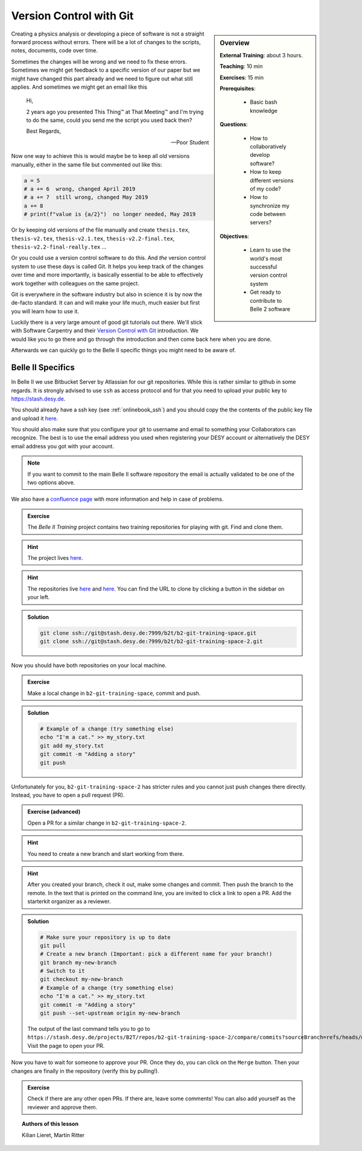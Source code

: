 .. _onlinebook_git:

Version Control with Git
========================

.. sidebar:: Overview
    :class: overview

    **External Training**: about 3 hours.

    **Teaching**: 10 min

    **Exercises**: 15 min

    **Prerequisites**:

    	* Basic bash knowledge

    **Questions**:

        * How to collaboratively develop software?
        * How to keep different versions of my code?
        * How to synchronize my code between servers?

    **Objectives**:

        * Learn to use the world's most successful version control system
        * Get ready to contribute to Belle 2 software

Creating a physics analysis or developing a piece of software is not a straight
forward process without errors. There will be a lot of changes to the scripts,
notes, documents, code over time.

Sometimes the changes will be wrong and we need to fix these errors. Sometimes
we might get feedback to a specific version of our paper but we might have
changed this part already and we need to figure out what still applies. And
sometimes we might get an email like this

    Hi,

    2 years ago you presented This Thing™ at That Meeting™ and I'm trying to do
    the same, could you send me the script you used back then?

    Best Regards,

    -- Poor Student

Now one way to achieve this is would maybe be to keep all old versions manually,
either in the same file but commented out like this:

.. code-block:: python

    a = 5
    # a += 6  wrong, changed April 2019
    # a += 7  still wrong, changed May 2019
    a += 8
    # print(f"value is {a/2}")  no longer needed, May 2019

Or by keeping old versions of the file manually and create ``thesis.tex``,
``thesis-v2.tex``, ``thesis-v2.1.tex``, ``thesis-v2.2-final.tex``,
``thesis-v2.2-final-really.tex`` ...

Or you could use a version control software to do this. And *the* version
control system to use these days is called Git. It helps you keep track of the
changes over time and more importantly, is basically essential to be able to
effectively work together with colleagues on the same project.

Git is everywhere in the software industry but also in science it is by now the
de-facto standard. It can and will make your life much, much easier but first
you will learn how to use it.

Luckily there is a very large amount of good git tutorials out there. We'll
stick with Software Carpentry and their `Version Control with Git
<https://swcarpentry.github.io/git-novice/>`_  introduction. We would like you
to go there and go through the introduction and then come back here when you are
done.

.. image:: swcarpentry_logo-blue.svg
    :target: https://swcarpentry.github.io/git-novice/
    :alt: Version Control with Git

Afterwards we can quickly go to the Belle II specific things you might need to
be aware of.

Belle II Specifics
------------------

In Belle II we use Bitbucket Server by Atlassian for our git repositories. While
this is rather similar to github in some regards. It is strongly advised to use
``ssh`` as access protocol and for that you need to upload your public key to
https://stash.desy.de.

You should already have a ssh key (see :ref:`onlinebook_ssh`) and you should copy the the contents of the
public key file and upload it `here
<https://stash.desy.de/plugins/servlet/ssh/account/keys>`__.

You should also make sure that you configure your git to username and email to
something your Collaborators can recognize. The best is to use the email address
you used when registering your DESY account or alternatively the DESY email
address you got with your account.

.. note::

    If you want to commit to the main Belle II software repository the email is
    actually validated to be one of the two options above.

We also have a `confluence page <https://confluence.desy.de/x/2o4iAg>`_ with
more information and help in case of problems.

.. admonition:: Exercise
   :class: exercise stacked
   
   The *Belle II Training* project contains two training repositories for playing
   with git. Find and clone them.
   
.. admonition:: Hint
   :class: xhint stacked toggle
   
   The project lives `here <https://stash.desy.de/projects/B2T>`__.
 
.. admonition:: Hint
   :class: xhint stacked toggle
   
   The repositories live `here <https://stash.desy.de/projects/B2T/repos/b2-git-training-space/browse>`__
   and `here <https://stash.desy.de/projects/B2T/repos/b2-git-training-space-2/browse>`__.
   You can find the URL to clone by clicking a button in the sidebar on your left.

.. admonition:: Solution
   :class: solution toggle
   
   .. code-block:: bash
   
      git clone ssh://git@stash.desy.de:7999/b2t/b2-git-training-space.git
      git clone ssh://git@stash.desy.de:7999/b2t/b2-git-training-space-2.git

Now you should have both repositories on your local machine.

.. admonition:: Exercise
   :class: exercise stacked
   
   Make a local change in ``b2-git-training-space``, commit and push.
   
.. admonition:: Solution
   :class: solution toggle
   
   .. code-block:: bash
   
      # Example of a change (try something else)
      echo "I'm a cat." >> my_story.txt
      git add my_story.txt
      git commit -m "Adding a story"
      git push

Unfortunately for you, ``b2-git-training-space-2`` has stricter rules and you 
cannot just push changes there directly. Instead, you have to open a pull request (PR).

.. admonition:: Exercise (advanced)
   :class: exercise stacked
   
   Open a PR for a similar change in ``b2-git-training-space-2``.
   
.. admonition:: Hint
   :class: xhint stacked toggle
   
   You need to create a new branch and start working from there.
 
.. admonition:: Hint
   :class: xhint stacked toggle
   
   After you created your branch, check it out, make some changes and commit. 
   Then push the branch to the remote.
   In the text that is printed on the command line, you are invited to click
   a link to open a PR.
   Add the starterkit organizer as a reviewer.

.. admonition:: Solution
   :class: solution toggle

   .. code-block:: bash
   
      # Make sure your repository is up to date
      git pull
      # Create a new branch (Important: pick a different name for your branch!)
      git branch my-new-branch
      # Switch to it
      git checkout my-new-branch
      # Example of a change (try something else)
      echo "I'm a cat." >> my_story.txt
      git commit -m "Adding a story"
      git push --set-upstream origin my-new-branch 
      
   The output of the last command tells you to go to
   ``https://stash.desy.de/projects/B2T/repos/b2-git-training-space-2/compare/commits?sourceBranch=refs/heads/my-new-change``.
   Visit the page to open your PR.

Now you have to wait for someone to approve your PR. Once they do, 
you can click on the ``Merge`` button. Then your changes are finally
in the repository (verify this by pulling!).

.. admonition:: Exercise
   :class: Exercise
   
   Check if there are any other open PRs. If there are, leave some comments!
   You can also add yourself as the reviewer and approve them.

.. topic:: Authors of this lesson

     Kilian Lieret, 
     Martin Ritter
